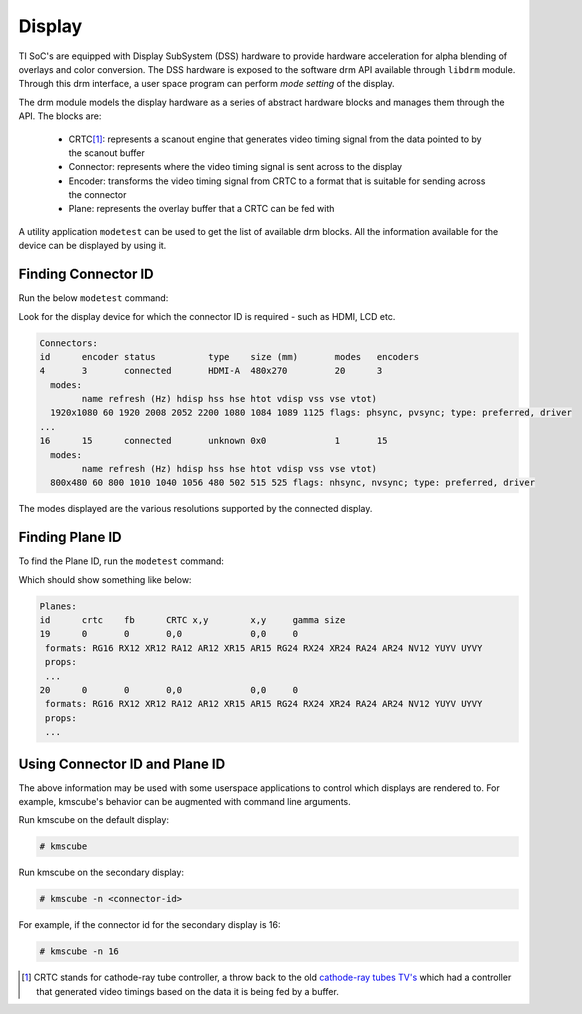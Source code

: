 #######
Display
#######

TI SoC's are equipped with Display SubSystem (DSS) hardware to provide hardware
acceleration for alpha blending of overlays and color conversion. The DSS
hardware is exposed to the software drm API available through ``libdrm`` module.
Through this drm interface, a user space program can perform *mode setting* of
the display.

The drm module models the display hardware as a series of abstract hardware
blocks and manages them through the API. The blocks are:

   - CRTC\ [#f1]_\: represents a scanout engine that generates video timing
     signal from the data pointed to by the scanout buffer

   - Connector: represents where the video timing signal is sent across to the
     display

   - Encoder: transforms the video timing signal from CRTC to a format that is
     suitable for sending across the connector

   - Plane: represents the overlay buffer that a CRTC can be fed with

A utility application ``modetest`` can be used to get the list of available drm
blocks. All the information available for the device can be displayed by using
it.

********************
Finding Connector ID
********************

Run the below ``modetest`` command:

.. ifconfig:: CONFIG_part_family in ('General_family', 'AM335X_family', 'AM437X_family')

   .. code-block:: console

      # modetest -c

.. ifconfig:: CONFIG_part_family in ('J7_family', 'AM62X_family')

   .. code-block:: console

      # modetest -M tidss -c

Look for the display device for which the connector ID is required -
such as HDMI, LCD etc.

.. code-block:: text

   Connectors:
   id      encoder status          type    size (mm)       modes   encoders
   4       3       connected       HDMI-A  480x270         20      3
     modes:
           name refresh (Hz) hdisp hss hse htot vdisp vss vse vtot)
     1920x1080 60 1920 2008 2052 2200 1080 1084 1089 1125 flags: phsync, pvsync; type: preferred, driver
   ...
   16      15      connected       unknown 0x0             1       15
     modes:
           name refresh (Hz) hdisp hss hse htot vdisp vss vse vtot)
     800x480 60 800 1010 1040 1056 480 502 515 525 flags: nhsync, nvsync; type: preferred, driver

The modes displayed are the various resolutions supported by the connected
display.

****************
Finding Plane ID
****************

To find the Plane ID, run the ``modetest`` command:

.. ifconfig:: CONFIG_part_family in ('General_family', 'AM335X_family', 'AM437X_family')

   .. code-block:: console

      # modetest -p

.. ifconfig:: CONFIG_part_family in ('J7_family', 'AM62X_family')

   .. code-block:: console

      # modetest -M tidss -p

Which should show something like below:

.. code-block:: text

   Planes:
   id      crtc    fb      CRTC x,y        x,y     gamma size
   19      0       0       0,0             0,0     0
    formats: RG16 RX12 XR12 RA12 AR12 XR15 AR15 RG24 RX24 XR24 RA24 AR24 NV12 YUYV UYVY
    props:
    ...
   20      0       0       0,0             0,0     0
    formats: RG16 RX12 XR12 RA12 AR12 XR15 AR15 RG24 RX24 XR24 RA24 AR24 NV12 YUYV UYVY
    props:
    ...

*******************************
Using Connector ID and Plane ID
*******************************

The above information may be used with some userspace applications to control
which displays are rendered to. For example, kmscube's behavior can be augmented
with command line arguments.

Run kmscube on the default display:

.. code-block:: console

   # kmscube

Run kmscube on the secondary display:

.. code-block:: console

   # kmscube -n <connector-id>

For example, if the connector id for the secondary display is 16:

.. code-block:: console

   # kmscube -n 16

.. [#f1]

   CRTC stands for cathode-ray tube controller, a throw back to the old
   `cathode-ray tubes TV's <https://en.wikipedia.org/wiki/Cathode-ray_tube>`_
   which had a controller that generated video timings based on the data it is
   being fed by a buffer.
